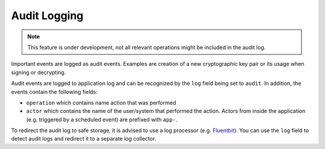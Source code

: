 .. _audit-logging:

Audit Logging
#############

.. note ::
    This feature is under development, not all relevant operations might be included in the audit log.

Important events are logged as audit events. Examples are creation of a new cryptographic key pair or its usage when signing or decrypting.

Audit events are logged to application log and can be recognized by the ``log`` field being set to ``audit``.
In addition, the events contain the following fields:

- ``operation`` which contains name action that was performed
- ``actor`` which contains the name of the user/system that performed the action.
  Actors from inside the application (e.g. triggered by a scheduled event) are prefixed with ``app-``.

To redirect the audit log to safe storage, it is advised to use a log processor (e.g. `Fluentbit <https://fluentbit.io/>`_).
You can use the ``log`` field to detect audit logs and redirect it to a separate log collector.